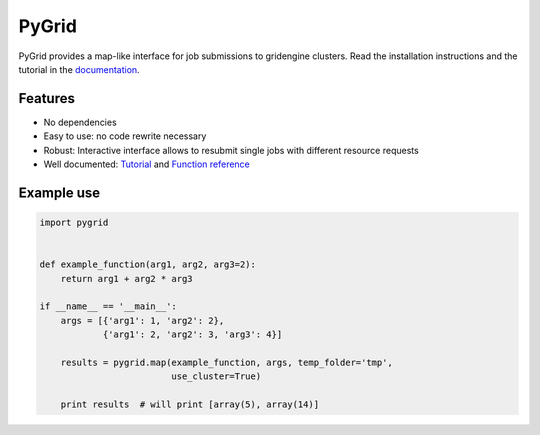 PyGrid
======

PyGrid provides a map-like interface for job submissions to gridengine clusters. Read the installation instructions and the tutorial in the `documentation <http://flxb.github.io/pygrid>`_.

Features
--------

* No dependencies
* Easy to use: no code rewrite necessary
* Robust: Interactive interface allows to resubmit single jobs with different resource requests
* Well documented: `Tutorial <http://flxb.github.io/pygrid>`_ and `Function reference <http://flxb.github.io/pygrid/function_reference.html>`_

Example use
-----------

.. code-block:: python

   import pygrid


   def example_function(arg1, arg2, arg3=2):
       return arg1 + arg2 * arg3

   if __name__ == '__main__':
       args = [{'arg1': 1, 'arg2': 2},
               {'arg1': 2, 'arg2': 3, 'arg3': 4}]

       results = pygrid.map(example_function, args, temp_folder='tmp',
                            use_cluster=True)

       print results  # will print [array(5), array(14)]

